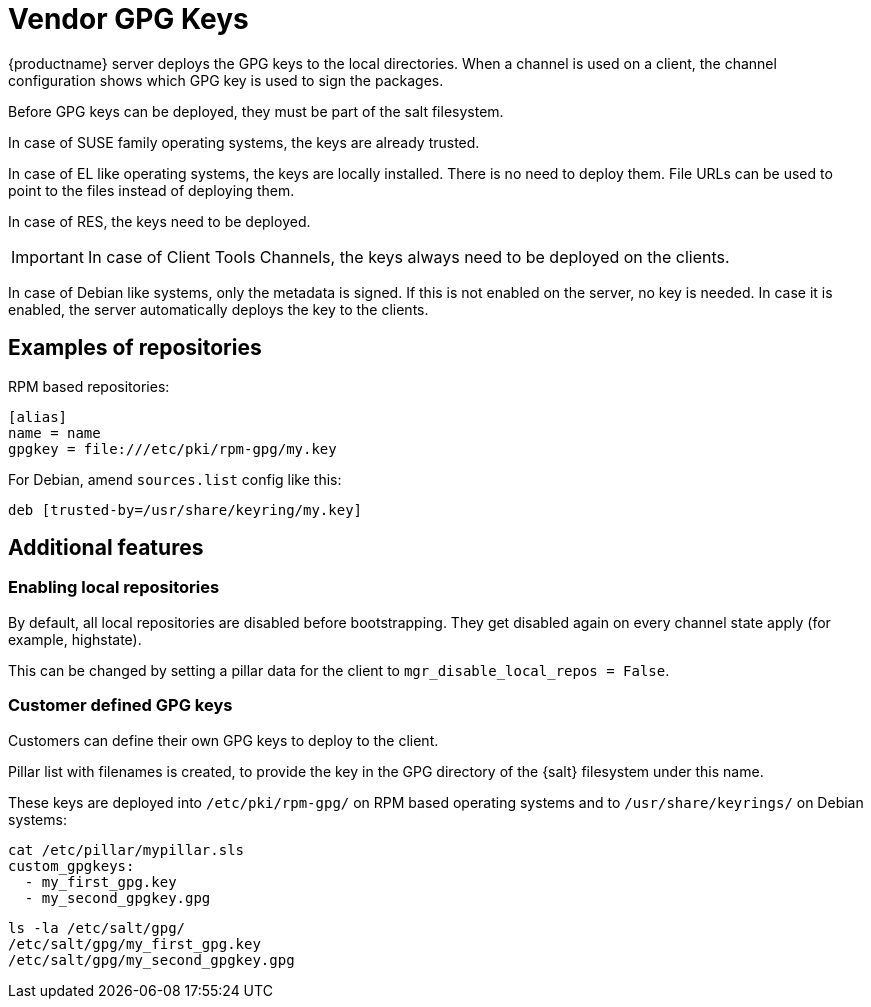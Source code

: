 [[vendor-client-gpg]]
= Vendor GPG Keys

{productname} server deploys the GPG keys to the local directories.
When a channel is used on a client, the channel configuration shows which GPG key is used to sign the packages.

Before GPG keys can be deployed, they must be part of the salt filesystem. 

ifeval::[{suma-content} == true]
The keys are added via the [literal]`susemanager-build-keys-web` package.
endif::[]

ifeval::[{uyuni-content} == true]
The keys are added via the [literal]`uyuni-build-keys-web` package. 
endif::[]

In case of SUSE family operating systems, the keys are already trusted.

In case of EL like operating systems, the keys are locally installed. 
There is no need to  deploy them. 
File URLs can be used to point to the files instead of deploying them.

In case of RES, the keys need to be deployed.

[IMPORTANT]
====
In case of Client Tools Channels, the keys always need to be deployed on the clients.
====

In case of Debian like systems, only the metadata is signed. 
If this is not enabled on the server, no key is needed. 
In case it is enabled, the server automatically deploys the key to the clients.


== Examples of repositories

RPM based repositories:
----
[alias]
name = name
gpgkey = file:///etc/pki/rpm-gpg/my.key
----

For Debian, amend [literal]`sources.list` config like this:
----
deb [trusted-by=/usr/share/keyring/my.key]
----


== Additional features

=== Enabling local repositories

By default, all local repositories are disabled before bootstrapping. 
They get disabled again on every channel state apply (for example, highstate). 

This can be changed by setting a pillar data for the client to [literal]`mgr_disable_local_repos = False`.

=== Customer defined GPG keys

Customers can define their own GPG keys to deploy to the client. 

Pillar list with filenames is created, to provide the key in the GPG directory of the {salt} filesystem under this name.

These keys are deployed into [path]`/etc/pki/rpm-gpg/` on RPM based operating systems and to [path]`/usr/share/keyrings/` on Debian systems:


----
cat /etc/pillar/mypillar.sls
custom_gpgkeys:
  - my_first_gpg.key
  - my_second_gpgkey.gpg
----
//
----
ls -la /etc/salt/gpg/
/etc/salt/gpg/my_first_gpg.key
/etc/salt/gpg/my_second_gpgkey.gpg
----

// [NOTE]
// ====
// We need to adapt [literal]`spacewalk-common-channels.ini` and [literal]`sumatoolbox` to set [literal]`gpgkeyurl` for created channels correctly to the local key.
// ====
